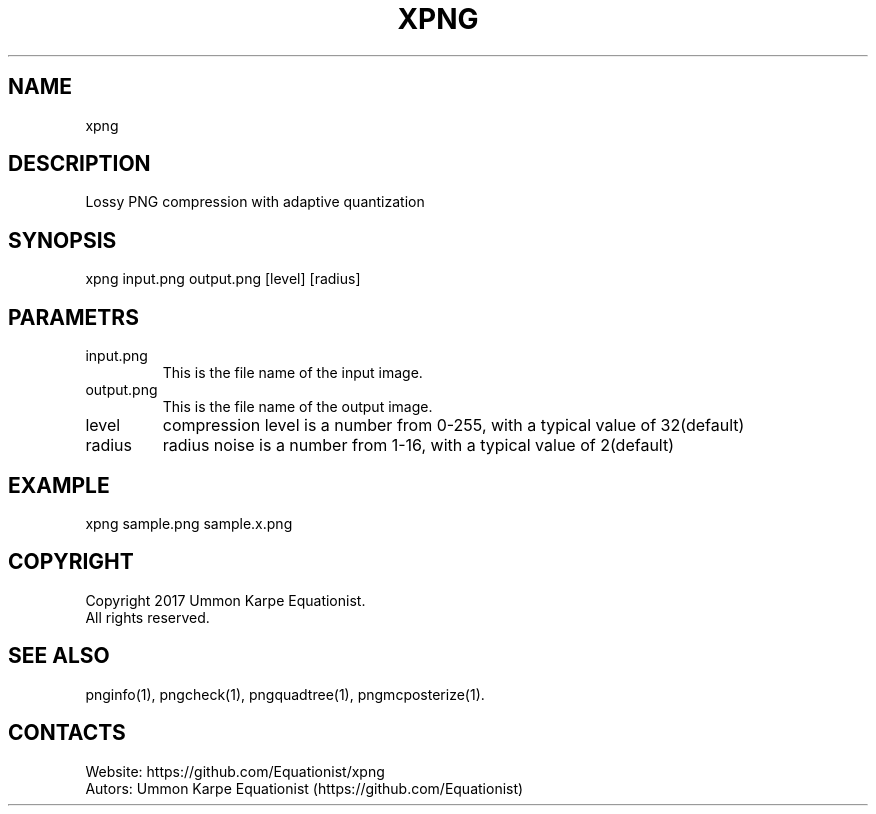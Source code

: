 .TH "XPNG" 1 "1.3" "30 Jul 2022" "User Manual"

.SH NAME
xpng

.SH DESCRIPTION
Lossy PNG compression with adaptive quantization

.SH SYNOPSIS
xpng input.png output.png [level] [radius]

.SH PARAMETRS
.TP
input.png
This is the file name of the input image.
.TP
output.png
This is the file name of the output image.
.TP
level
compression level is a number from 0-255, with a typical value of 32(default)
.TP
radius
radius noise is a number from 1-16, with a typical value of 2(default)

.SH EXAMPLE
xpng sample.png sample.x.png

.SH COPYRIGHT
Copyright 2017 Ummon Karpe Equationist.
 All rights reserved.

.SH SEE ALSO
 pnginfo(1), pngcheck(1), pngquadtree(1), pngmcposterize(1).

.SH CONTACTS
 Website: https://github.com/Equationist/xpng
 Autors: Ummon Karpe Equationist (https://github.com/Equationist)
